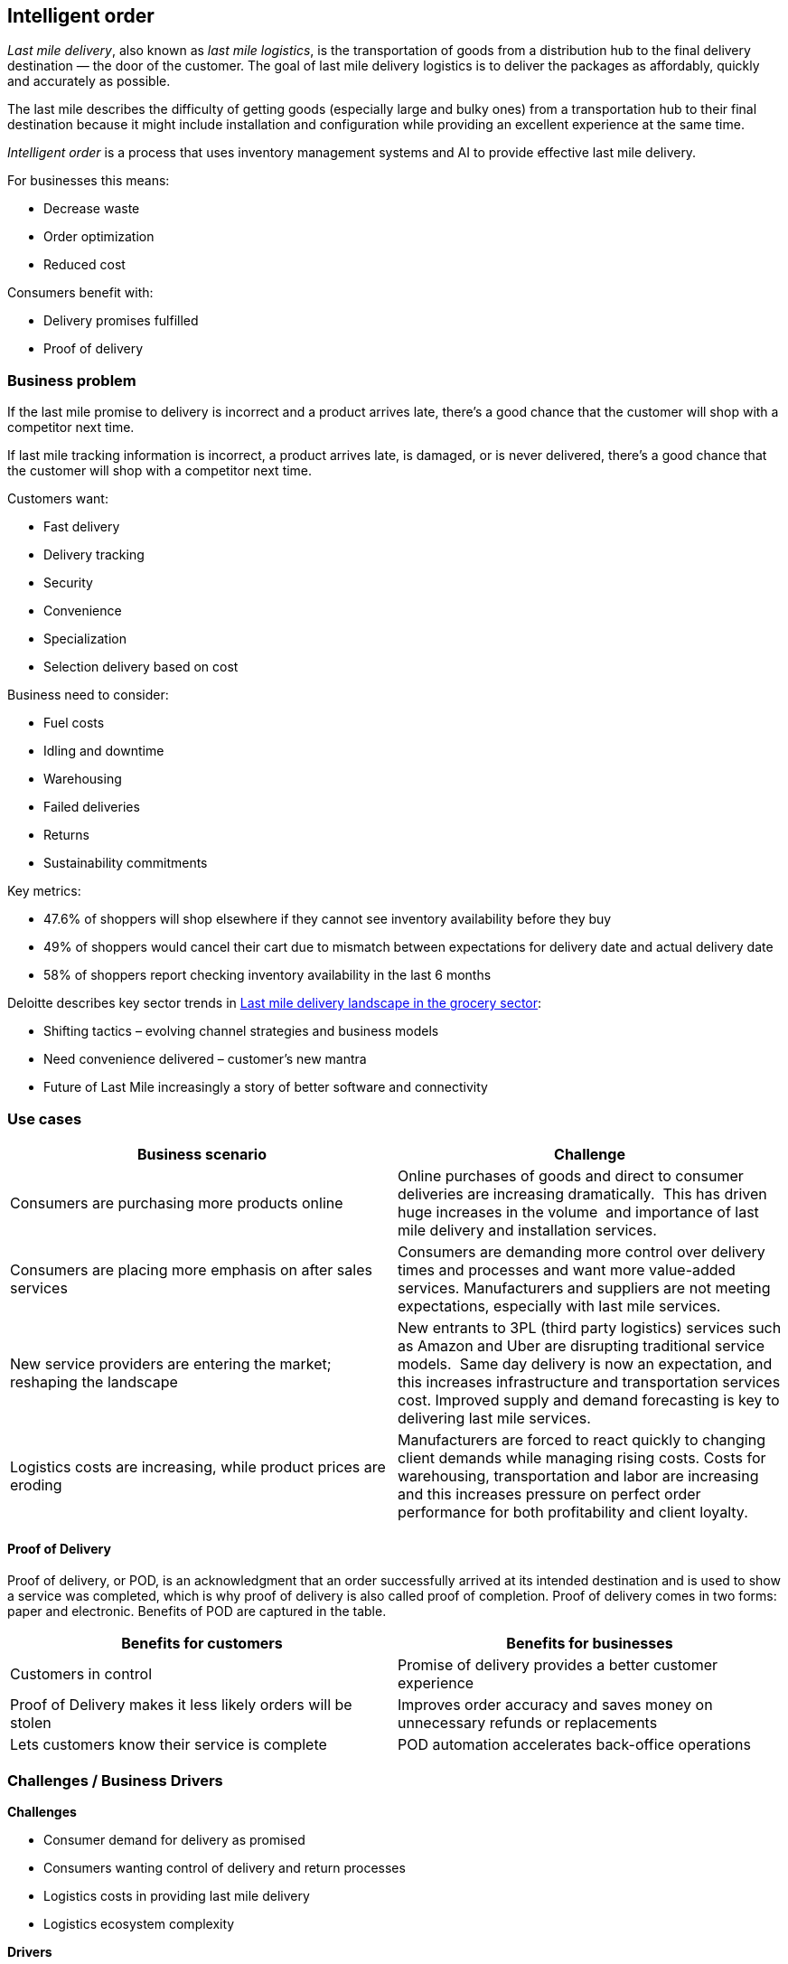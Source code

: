== Intelligent order

_Last mile delivery_, also known as _last mile logistics_, is the
transportation of goods from a distribution hub to the final delivery
destination — the door of the customer. The goal of last mile delivery
logistics is to deliver the packages as affordably, quickly and
accurately as possible. 

The last mile describes the difficulty of getting goods (especially
large and bulky ones) from a transportation hub to their final
destination because it might include installation and configuration
while providing an excellent experience at the same time.

_Intelligent order_ is a process that uses inventory management systems
and AI to provide effective last mile delivery.

For businesses this means:

* Decrease waste
* Order optimization
* Reduced cost

Consumers benefit with:

* Delivery promises fulfilled
* Proof of delivery

=== Business problem

If the last mile promise to delivery is incorrect and a product arrives
late, there’s a good chance that the customer will shop with a
competitor next time.

If last mile tracking information is incorrect, a product arrives late,
is damaged, or is never delivered, there’s a good chance that the
customer will shop with a competitor next time.

Customers want:

* Fast delivery
* Delivery tracking
* Security
* Convenience
* Specialization
* Selection delivery based on cost

Business need to consider:

* Fuel costs
* Idling and downtime
* Warehousing
* Failed deliveries
* Returns
* Sustainability commitments

Key metrics:

* 47.6% of shoppers will shop elsewhere if they cannot see inventory
availability before they buy
* 49% of shoppers would cancel their cart due to mismatch between
expectations for delivery date and actual delivery date
* 58% of shoppers report checking inventory availability in the last 6
months

Deloitte describes key sector trends in
https://www.deloitte.com/global/en/Industries/consumer/perspectives/last-mile-delivery.html[Last
mile delivery landscape in the grocery sector]:

* Shifting tactics – evolving channel strategies and business models
* Need convenience delivered – customer’s new mantra
* Future of Last Mile increasingly a story of better software and
connectivity

=== Use cases

[width="100%",cols="50%,50%",options="header",]
|===
|Business scenario |Challenge
|Consumers are purchasing more products online |Online purchases of
goods and direct to consumer deliveries are increasing dramatically. 
This has driven huge increases in the volume  and importance of last
mile delivery and installation services.

|Consumers are placing more emphasis on after sales services |Consumers
are demanding more control over delivery times and processes and want
more value-added services. Manufacturers and suppliers are not meeting
expectations, especially with last mile services.

|New service providers are entering the market; reshaping the landscape
|New entrants to 3PL (third party logistics) services such as Amazon and
Uber are disrupting traditional service models.  Same day delivery is
now an expectation, and this increases infrastructure and transportation
services cost. Improved supply and demand forecasting is key to
delivering last mile services.

|Logistics costs are increasing, while product prices are eroding
|Manufacturers are forced to react quickly to changing client demands
while managing rising costs. Costs for warehousing, transportation and
labor are increasing and this increases pressure on perfect order
performance for both profitability and client loyalty.  
|===

==== Proof of Delivery

Proof of delivery, or POD, is an acknowledgment that an order
successfully arrived at its intended destination and is used to show a
service was completed, which is why proof of delivery is also called
proof of completion. Proof of delivery comes in two forms: paper and
electronic. Benefits of POD are captured in the table.

[width="100%",cols="50%,50%",options="header",]
|===
|Benefits for customers |Benefits for businesses
|Customers in control |Promise of delivery provides a better customer
experience

|Proof of Delivery makes it less likely orders will be stolen |Improves
order accuracy and saves money on unnecessary refunds or replacements

|Lets customers know their service is complete |POD automation
accelerates back-office operations
|===

=== Challenges / Business Drivers

*Challenges*

* Consumer demand for delivery as promised
* Consumers wanting control of delivery and return processes
* Logistics costs in providing last mile delivery
* Logistics ecosystem complexity

*Drivers*

* Increasing deliveries direct to consumer
* Need for delivery price-point optimization and improvement
* Customer satisfaction to drive repeat business

=== Responses

By definition, last mile delivery is relevant for businesses that
deliver products directly to their consumers.

[width="100%",cols="50%,50%",options="header",]
|===
|Business Problem |Solution
|Maximize inventory productivity |Use real-time inventory visibility to
confidently expose inventory and maximize conversions, gaining granular
control over inventory actions, such as safety stock setting based on
configurable business rules. Improve inventory turns by applying
additional context like channel, fulfillment type and labor availability
when making available-to promise decisions.

|Make and manage order promises |Improve conversion rates by confidently
delivering order and delivery promises across every step of the shopping
journey, including the product list page, product detail page, cart, and
checkout. Automate the review of inventory, capacity and costs to make
informed promises, and harness powerful AI during fulfillment to
simplify complex scenarios like orders with third-party services, and
support a wide range of fulfillment options.

|Optimize omnichannel profitability |Set operating performance
objectives and KPIs using real cost drivers (like distance, labor,
capacity, and carrier costs) and profit drivers markdown, stockout), so
you can confidently make the best fulfillment decisions for your
business objectives. By optimizing across thousands of fulfillment
permutations in milliseconds, retailers can ensure balance between
profitability and the best customer experience.
|===

=== Business outcomes

* *Decrease waste*. Decrease order fragmentation and waste with decrease
in packages per order.
* *Order optimization*. In-stock improvement through holiday season
using Order Optimizer.
* *Reduce costs*. Reduced costs and emissions by housing software on the
cloud more efficiently than on-premises
* *Minimize disruption*. Gain visibility to minimize disruption to
business despite supply and demand shocks
* *Returns optimization*. Returns refurbished to create a revenue stream
by re-circulation, refurbishment, repairs thereby reducing disposal and
recycling costs.

=== Solution overview

This solution focuses on _Automation_ and _Modernization_ in our Action
Guide as shown in the following diagram:

* Create a world-class sensing and risk-monitoring operation.
* Accelerate automation in extended workflows
* Amp up AI to make workflows smarter
* Modernize for modern infrastructures, scale hybrid cloud platforms

image::./images/intro-marketectures/intelligentorder-marketing-slide.png[solution overview]

The solution uses the following technologies, which can be grouped into
three main categories as shown in the following diagram:

* Core application systems. Often customer-provided technologies, such
as order management, facilities management. These systems can be
stand-alone applications, on premises and cloud services, databases.
* Foundational infrastructure. The Red Hat/IBM solution is built on Red
Hat OpenShift. Data is routed through API management. Events are routed
through Business Automation tools such as Business Automation Workshop.
* Fulfillment optimization
* Intelligent promising

=== Intelligent order

The following diagram shows the schematic for the intelligent order use
case.

image::./images/schematic-diagrams/intelligentorder-sd.png[last mile delivery schematic]

Intelligent order steps:

Customer places/track/confirm order thru omni channel 

Inventory fulfilment, and delivery tracking information is quicky
obtained from supply assurance Platform

Access underlying backend system via API Management

Integration services

Check with the Store Operations System if inventory available in store

If store cannot fulfill order, check with Warehouse Management System
where inventory is available

Update Transport/Logistics System to schedule delivery

Cross check with the Fulfilment System to schedule and track the order

Provide real-time tracking of the order and upon delivery provide POD
(electronic or paper)

=== Technology

The following technology was chosen for this solution:

https://www.redhat.com/en/technologies/cloud-computing/openshift[_Red
Hat OpenShift_] Kubernetes offering, the hybrid platform offering allow
deployment across data centers, private and public clouds as it brings
choices and flexible for hosting system and services.

https://www.redhat.com/en/technologies/management/ansible[_Red Hat
Ansible Automation Platform_] operate, scale and delegate automate IT
services, track changes an update inventory, prevent configuration drift
and integrated with ITSM.

https://access.redhat.com/documentation/en-us/red_hat_openshift_api_management/1/guide/53dfb804-2038-4545-b917-2cb01a09ef98[_Red
Hat OpenShift API Management_] is a managed API traffic control and
program management service to secure, manage, and monitor APIs at every
stage of the development lifecycle.

https://www.redhat.com/en/getting-started-devops[_Red Hat OpenShift
DevOps_] represents an approach to culture, automation and platform
design intended to deliver increased business value and responsiveness
through rapid, high-quality service delivery. DevOps means linking
legacy apps with newer cloud-native apps and infrastructure. A DevOps
developer can link legacy apps with newer cloud-native apps and
infrastructure.

https://www.ibm.com/products/business-automation-workflow[_Business
Automation Workflow_] automate business processes, case work, task
automation with Robotic Process Automation (RPA) and Intelligent
Automation such as conversation intelligence.

https://www.ibm.com/products/supply-chain-intelligence-suite[_IBM Supply
Chain Control Tower_] provides actionable visibility to orchestrate your
end-to-end supply chain network, identify and understand the impact of
external events to predict disruptions, and take actions based on
recommendations to mitigate the upstream and downstream effects.

https://www.ibm.com/products/intelligent-promising[_IBM Sterling
Intelligent Promising_] provides shoppers with greater certainty, choice
and transparency across their buying journey. It includes:

* https://www.ibm.com/products/fulfillment-optimizer[_IBM Sterling
Fulfillment Optimizer with Watson_] to determine the best location from
which to fulfill an order, based on business rules, cost factors, and
current inventory levels and placement
* https://www.ibm.com/products/inventory-visibility[_Sterling Inventory
Visibility_] to processes inventory supply and demand activity to
provide accurate and real-time global visibility across selling
channels.

https://www.ibm.com/products/planning-analytics[_IBM Planning Analytics
with Watson_] streamlines and integrates financial and operational
planning across the enterprise.

=== Action Guide

From a high-level perspective, there are several main steps your
organization can take to drive innovation and move toward a digital
supply chain:

* Automation
* Sustainability
* Modernization

[width="100%",cols="34%,33%,33%",options="header",]
|===
| |Actionable Step |Implementation details
|Automation |Create a world-class sensing and risk-monitoring operation
|Delivering greater certainty, choice and transparency to shoppers to
enhance shopping experiences, improve digital and in-store conversion,
and increase omnichannel revenue.

|Automation |Accelerate automation in extended workflows |Combine
inventory and capacity visibility with sophisticated fulfillment
decisioning to maximize inventory productivity, make reliable and
accurate order promises, and optimize fulfillment decisions at scale.

|Automation |Provide visibility across multiple systems |Build a global
view of real-time inventory, including available-to-promise (ATP)
inventory, capacity to process orders at different locations, and
transportation availability.

|Automation |Amp up AI to make workflows smarter |Optimize fulfillment
execution and inventory levels to improve cost-to-serve and balance
operations with industry-leading machine learning technology. Use AI
with learned sell-through patterns to understand potential stockouts,
demand shifts, markdowns, shipping costs, labor costs, and capacity so
that retailers can make sourcing decisions that balance costs and
service

|Sustainability |Deliver on corporate commitment to sustainability
|Include sustainability KPIs in the selection of delivery methods

|Modernization |Modernization for modern infrastructures, scale hybrid
cloud platforms |The decision for a future, Kubernetes-based enterprise
platform is defining the standards for development, deployment and
operations tools and processes for years to come and thus represents a
foundational decision point.
|===

=== Similar use cases

See:

* link:./perfectorder.md[Inventory management]
* link:./demandrisk.md[Demand risk]
* link:lossmanagement.md[Loss and waste management]
* link:timeliness.md[Product timeliness]
* link:./sustainablesupplychain.md[Sustainable supply chain]

For a comprehensive supply chain overview, see
link:supplychain.md[Supply Chain Optimization].

=== Downloads

View and download all of the *Inventory Optimization diagrams* shown in
previous sections in our open source tooling site.

* PowerPoint Solution Overview:
link:./downloads/SupplyChainOptimization.SolutionOverview.pptx[Open
Solution Overview]
* PowerPoint Reference Architecture:
link:./downloads/SupplyChainOptimization.ReferenceArchitecture.pptx[Open
Workflow Diagrams]
* DrawIO: [Open Schematic
Diagrams](./downloads/SupplyChainOptimization.drawio

=== References

* https://www.deloitte.com/global/en/Industries/consumer/perspectives/last-mile-delivery.html[Last
mile delivery landscape in the grocery sector]
* IDC Blog:
https://blogs.idc.com/2021/06/30/kickin-it-curbside-enabling-the-retail-workforce-for-omnichannel-fulfillment[Enabling
the Retail Workforce for Omnichannel Fulfillment]
* COVID-19 Survey:
https://www.getconvey.com/blog-b-consumer-research-estimated-delivery-date[Accurate
Delivery Dates Are Key To Win Consumer Confidence]
* Lauren Freedman, The Shopper Speaks:
https://www.digitalcommerce360.com/2021/03/19/the-shopper-speaks-3-secrets-why-curbside-will-not-die-post-covid-19[3
secrets why curbside will not die post-COVID-19]

=== Contributors

* Rajeev Shrivastava, Account Technical Lead, IBM
* Ashok Iyengar, Executive Cloud Architect, IBM
* Karl Cama, Chief Architect, Red Hat
* Iain Boyle, Chief Architect, Red Hat
* Bruce Kyle, Solutions Architect, IBM Client Engineering
* Lee Carbonell, Senior Solution Architect & Master Inventor, IBM
